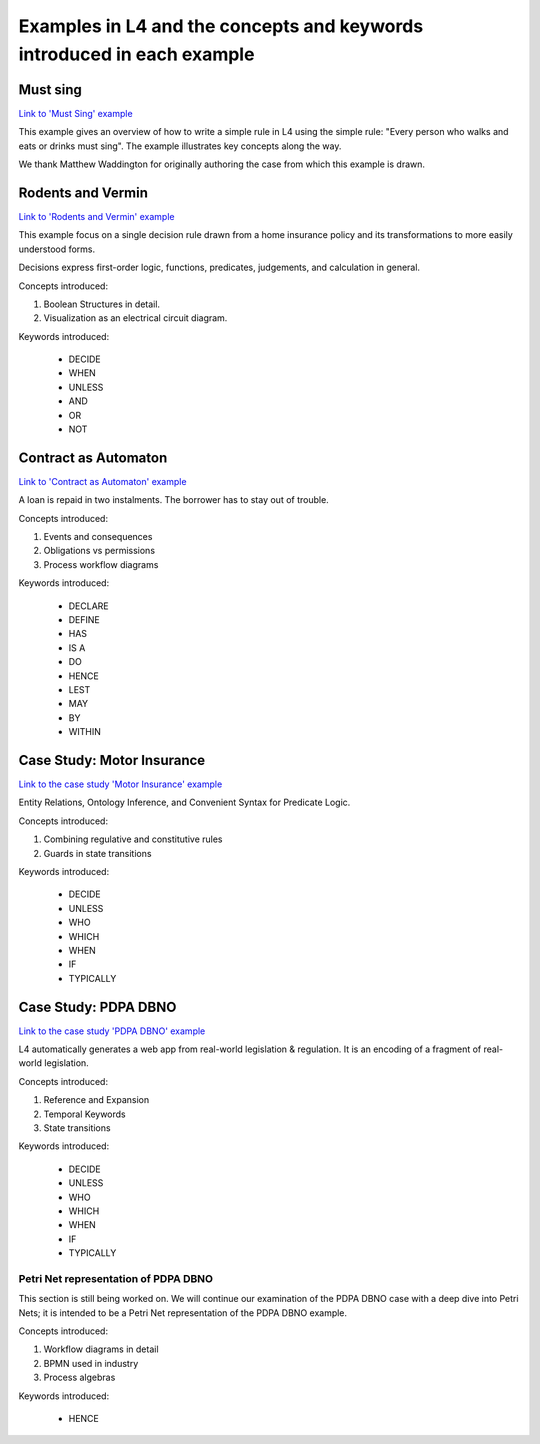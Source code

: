 .. _examples:

=======================================================================
Examples in L4 and the concepts and keywords introduced in each example
=======================================================================

---------
Must sing
---------

`Link to 'Must Sing' example <https://docs.google.com/spreadsheets/d/1leBCZhgDsn-Abg2H_OINGGv-8Gpf9mzuX1RR56v0Sss/edit?pli=1#gid=1505307398>`_

This example gives an overview of how to write a simple rule in L4 using the simple rule: "Every person who walks and eats or drinks must sing". The example illustrates key concepts along the way.

We thank Matthew Waddington for originally authoring the case from which this example is drawn.

------------------
Rodents and Vermin
------------------

`Link to 'Rodents and Vermin' example <https://docs.google.com/spreadsheets/d/1leBCZhgDsn-Abg2H_OINGGv-8Gpf9mzuX1RR56v0Sss/edit?pli=1#gid=1206725099>`_

This example focus on a single decision rule drawn from a home insurance policy and its transformations to more easily understood forms.

Decisions express first-order logic, functions, predicates, judgements, and calculation in general.

Concepts introduced:

1. Boolean Structures in detail. 

2. Visualization as an electrical circuit diagram.						

Keywords introduced:

   - DECIDE
   - WHEN
   - UNLESS
   - AND
   - OR
   - NOT

---------------------
Contract as Automaton
---------------------

`Link to 'Contract as Automaton' example <https://docs.google.com/spreadsheets/d/1leBCZhgDsn-Abg2H_OINGGv-8Gpf9mzuX1RR56v0Sss/edit?pli=1#gid=2000125343>`_

A loan is repaid in two instalments. The borrower has to stay out of trouble.

Concepts introduced:

1. Events and consequences

2. Obligations vs permissions

3. Process workflow diagrams

Keywords introduced:

    - DECLARE
    - DEFINE
    - HAS
    - IS A
    - DO
    - HENCE
    - LEST
    - MAY
    - BY
    - WITHIN

---------------------------
Case Study: Motor Insurance
---------------------------

`Link to the case study 'Motor Insurance' example <https://docs.google.com/spreadsheets/d/1leBCZhgDsn-Abg2H_OINGGv-8Gpf9mzuX1RR56v0Sss/edit?pli=1#gid=2061671536>`_

Entity Relations, Ontology Inference, and Convenient Syntax for Predicate Logic.

Concepts introduced:

1. Combining regulative and constitutive rules

2. Guards in state transitions

Keywords introduced:

    - DECIDE
    - UNLESS
    - WHO
    - WHICH
    - WHEN
    - IF
    - TYPICALLY

---------------------
Case Study: PDPA DBNO
---------------------

`Link to the case study 'PDPA DBNO' example <https://docs.google.com/spreadsheets/d/1leBCZhgDsn-Abg2H_OINGGv-8Gpf9mzuX1RR56v0Sss/edit?pli=1#gid=1779650637>`_

L4 automatically generates a web app from real-world legislation & regulation. It is an encoding of a fragment of real-world legislation.

Concepts introduced:

1. Reference and Expansion

2. Temporal Keywords

3. State transitions

Keywords introduced:

    - DECIDE
    - UNLESS
    - WHO
    - WHICH
    - WHEN
    - IF
    - TYPICALLY

~~~~~~~~~~~~~~~~~~~~~~~~~~~~~~~~~~~~~
Petri Net representation of PDPA DBNO
~~~~~~~~~~~~~~~~~~~~~~~~~~~~~~~~~~~~~

This section is still being worked on. We will continue our examination of the PDPA DBNO case with a deep dive into Petri Nets; it is intended to be a Petri Net representation of the PDPA DBNO example.

Concepts introduced:

1. Workflow diagrams in detail

2. BPMN used in industry

3. Process algebras

Keywords introduced:

    - HENCE

